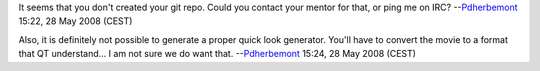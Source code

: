 It seems that you don't created your git repo. Could you contact your mentor for that, or ping me on IRC? --`Pdherbemont <User:Pdherbemont>`__ 15:22, 28 May 2008 (CEST)

Also, it is definitely not possible to generate a proper quick look generator. You'll have to convert the movie to a format that QT understand... I am not sure we do want that. --`Pdherbemont <User:Pdherbemont>`__ 15:24, 28 May 2008 (CEST)
